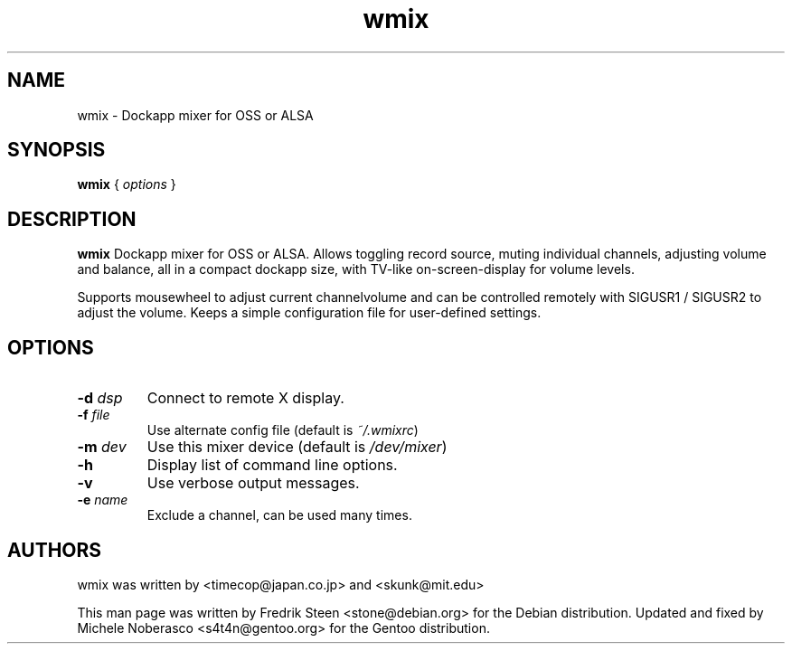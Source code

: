 .\"                                      Hey, EMACS: -*- nroff -*-
.\"
.\" This documentation may be distributed under the terms of
.\" the GNU General Public Licence version 2.
.\"
.\" First parameter, NAME, should be all caps
.\" Second parameter, SECTION, should be 1-8, maybe w/ subsection
.\" other parameters are allowed: see man(7), man(1)
.TH wmix 1 "Jul 19, 2004" "Michele Noberasco"
.\" Please adjust this date whenever revising the manpage.
.\"
.\" Some roff macros, for reference:
.\" .nh        disable hyphenation
.\" .hy        enable hyphenation
.\" .ad l      left justify
.\" .ad b      justify to both left and right margins
.\" .nf        disable filling
.\" .fi        enable filling
.\" .br        insert line break
.\" .sp <n>    insert n+1 empty lines
.\" for manpage-specific macros, see man(7)
.SH NAME
wmix \- Dockapp mixer for OSS or ALSA


.SH SYNOPSIS
.B wmix
.RI "{ " options " }"


.SH DESCRIPTION
.B wmix
Dockapp mixer for OSS or ALSA. Allows toggling record source,
muting individual channels, adjusting volume and balance, all in a
compact dockapp size, with TV\-like on\-screen\-display for volume levels.
.LP 
Supports mousewheel to adjust current channelvolume
and can be controlled remotely with SIGUSR1 / SIGUSR2 to adjust the volume.
Keeps a simple configuration file for user\-defined settings.


.SH OPTIONS
.TP 
.BI "\-d " dsp
Connect to remote X display.
.TP 
.BI "\-f " file
Use alternate config file (default is \fI~/.wmixrc\fP)
.TP 
.BI "\-m " dev
Use this mixer device (default  is \fI/dev/mixer\fP)
.TP 
.BI "\-h"
Display list of command line options.
.TP 
.BI "\-v"
Use verbose output messages.
.TP 
.BI "\-e " name
Exclude a channel, can be used many times.


.SH AUTHORS
wmix was written by <timecop@japan.co.jp> and <skunk@mit.edu>
.LP 
This man page was written by Fredrik Steen <stone@debian.org> for the Debian
distribution. Updated and fixed by Michele Noberasco <s4t4n@gentoo.org>
for the Gentoo distribution.
